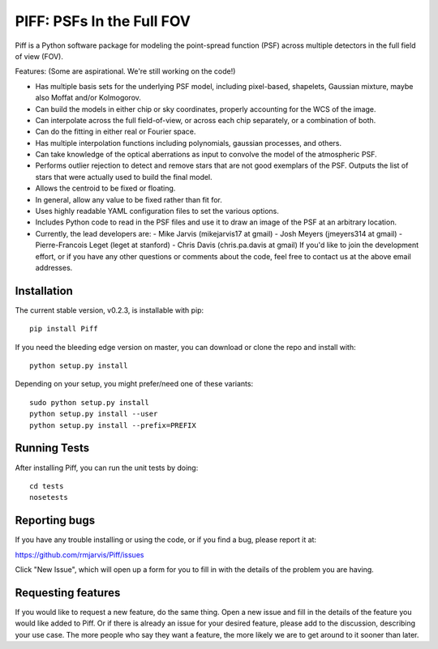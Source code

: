 PIFF: PSFs In the Full FOV
==========================

Piff is a Python software package for modeling the point-spread function (PSF)
across multiple detectors in the full field of view (FOV).

Features: (Some are aspirational.  We're still working on the code!)

- Has multiple basis sets for the underlying PSF model, including pixel-based,
  shapelets, Gaussian mixture, maybe also Moffat and/or Kolmogorov.
- Can build the models in either chip or sky coordinates, properly accounting
  for the WCS of the image.
- Can interpolate across the full field-of-view, or across each chip separately,
  or a combination of both.
- Can do the fitting in either real or Fourier space.
- Has multiple interpolation functions including polynomials, gaussian processes,
  and others.
- Can take knowledge of the optical aberrations as input to convolve the model
  of the atmospheric PSF.
- Performs outlier rejection to detect and remove stars that are not good
  exemplars of the PSF.  Outputs the list of stars that were actually used
  to build the final model.
- Allows the centroid to be fixed or floating.
- In general, allow any value to be fixed rather than fit for.
- Uses highly readable YAML configuration files to set the various options.
- Includes Python code to read in the PSF files and use it to draw an image
  of the PSF at an arbitrary location.
- Currently, the lead developers are:
  - Mike Jarvis (mikejarvis17 at gmail)
  - Josh Meyers (jmeyers314 at gmail)
  - Pierre-Francois Leget (leget at stanford)
  - Chris Davis (chris.pa.davis at gmail)
  If you'd like to join the development effort, or if you have any other
  questions or comments about the code, feel free to contact us at the above
  email addresses.


Installation
------------

The current stable version, v0.2.3, is installable with pip::

    pip install Piff

If you need the bleeding edge version on master, you can download or clone
the repo and install with::

    python setup.py install

Depending on your setup, you might prefer/need one of these variants::

    sudo python setup.py install
    python setup.py install --user
    python setup.py install --prefix=PREFIX


Running Tests
-------------

After installing Piff, you can run the unit tests by doing::

    cd tests
    nosetests


Reporting bugs
--------------

If you have any trouble installing or using the code, or if you find a bug,
please report it at:

https://github.com/rmjarvis/Piff/issues

Click "New Issue", which will open up a form for you to fill in with the
details of the problem you are having.


Requesting features
-------------------

If you would like to request a new feature, do the same thing.  Open a new
issue and fill in the details of the feature you would like added to Piff.
Or if there is already an issue for your desired feature, please add to the
discussion, describing your use case.  The more people who say they want a
feature, the more likely we are to get around to it sooner than later.

